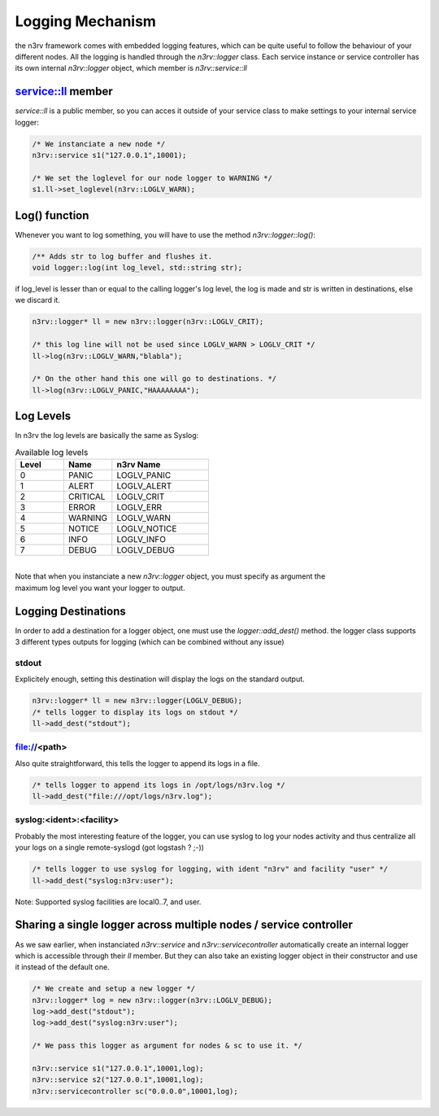 Logging Mechanism
=================

the n3rv framework comes with embedded logging features, which can be quite useful to follow the 
behaviour of your different nodes. All the logging is handled through the `n3rv::logger` class.
Each service instance or service controller has its own internal `n3rv::logger` object, which member is
`n3rv::service::ll`

service::ll member
------------------

`service::ll` is a public member, so you can acces it outside of your service class to make
settings to your internal service logger:

.. code-block:: c++
  
   /* We instanciate a new node */
   n3rv::service s1("127.0.0.1",10001);

   /* We set the loglevel for our node logger to WARNING */
   s1.ll->set_loglevel(n3rv::LOGLV_WARN);


Log() function
--------------

Whenever you want to log something, you will have to use the method `n3rv::logger::log()`:

.. code-block:: c++

   /** Adds str to log buffer and flushes it.     
   void logger::log(int log_level, std::string str);

if log_level is lesser than or equal to the calling logger's log level, 
the log is made and str is written in destinations, else we discard it.


.. code-block:: c++
  
   n3rv::logger* ll = new n3rv::logger(n3rv::LOGLV_CRIT);

   /* this log line will not be used since LOGLV_WARN > LOGLV_CRIT */
   ll->log(n3rv::LOGLV_WARN,"blabla");

   /* On the other hand this one will go to destinations. */
   ll->log(n3rv::LOGLV_PANIC,"HAAAAAAAA");


Log Levels
----------

In n3rv the log levels are basically the same as Syslog:

.. list-table:: Available log levels
   :widths: 25 25 50
   :header-rows: 1

   * - Level
     - Name
     - n3rv Name
  
   * - 0
     - PANIC
     - LOGLV_PANIC

   * - 1
     - ALERT
     - LOGLV_ALERT
    
   * - 2
     - CRITICAL
     - LOGLV_CRIT

   * - 3
     - ERROR
     - LOGLV_ERR

   * - 4
     - WARNING
     - LOGLV_WARN

   * - 5
     - NOTICE
     - LOGLV_NOTICE

   * - 6
     - INFO
     - LOGLV_INFO

   * - 7
     - DEBUG
     - LOGLV_DEBUG

| 
| Note that when you instanciate a new `n3rv::logger` object, you must specify as argument the 
| maximum log level you want your logger to output.

Logging Destinations
--------------------

In order to add a destination for a logger object, one must use the `logger::add_dest()` method.
the logger class supports 3 different types outputs for logging (which can be combined without any issue)

stdout
******

Explicitely enough, setting this destination will display the logs on the standard output.

.. code-block:: c++
  
  n3rv::logger* ll = new n3rv::logger(LOGLV_DEBUG);
  /* tells logger to display its logs on stdout */
  ll->add_dest("stdout");

file://<path>
*************

Also quite straightforward, this tells the logger to append its logs in a file.

.. code-block:: c++

  /* tells logger to append its logs in /opt/logs/n3rv.log */
  ll->add_dest("file:///opt/logs/n3rv.log");

syslog:<ident>:<facility>
*************************

Probably the most interesting feature of the logger, you can use syslog to log your nodes activity
and thus centralize all your logs on a single remote-syslogd (got logstash ? ;-))

.. code-block:: c++

  /* tells logger to use syslog for logging, with ident "n3rv" and facility "user" */
  ll->add_dest("syslog:n3rv:user");

Note: Supported syslog facilities are local0..7, and user.

Sharing a single logger across multiple nodes / service controller
------------------------------------------------------------------

As we saw earlier, when instanciated `n3rv::service` and `n3rv::servicecontroller` automatically create
an internal logger which is accessible through their `ll` member. But they can also take
an existing logger object in their constructor and use it instead of the default one.

.. code-block:: c++

  /* We create and setup a new logger */
  n3rv::logger* log = new n3rv::logger(n3rv::LOGLV_DEBUG);
  log->add_dest("stdout");
  log->add_dest("syslog:n3rv:user");

  /* We pass this logger as argument for nodes & sc to use it. */

  n3rv::service s1("127.0.0.1",10001,log);
  n3rv::service s2("127.0.0.1",10001,log);
  n3rv::servicecontroller sc("0.0.0.0",10001,log);





